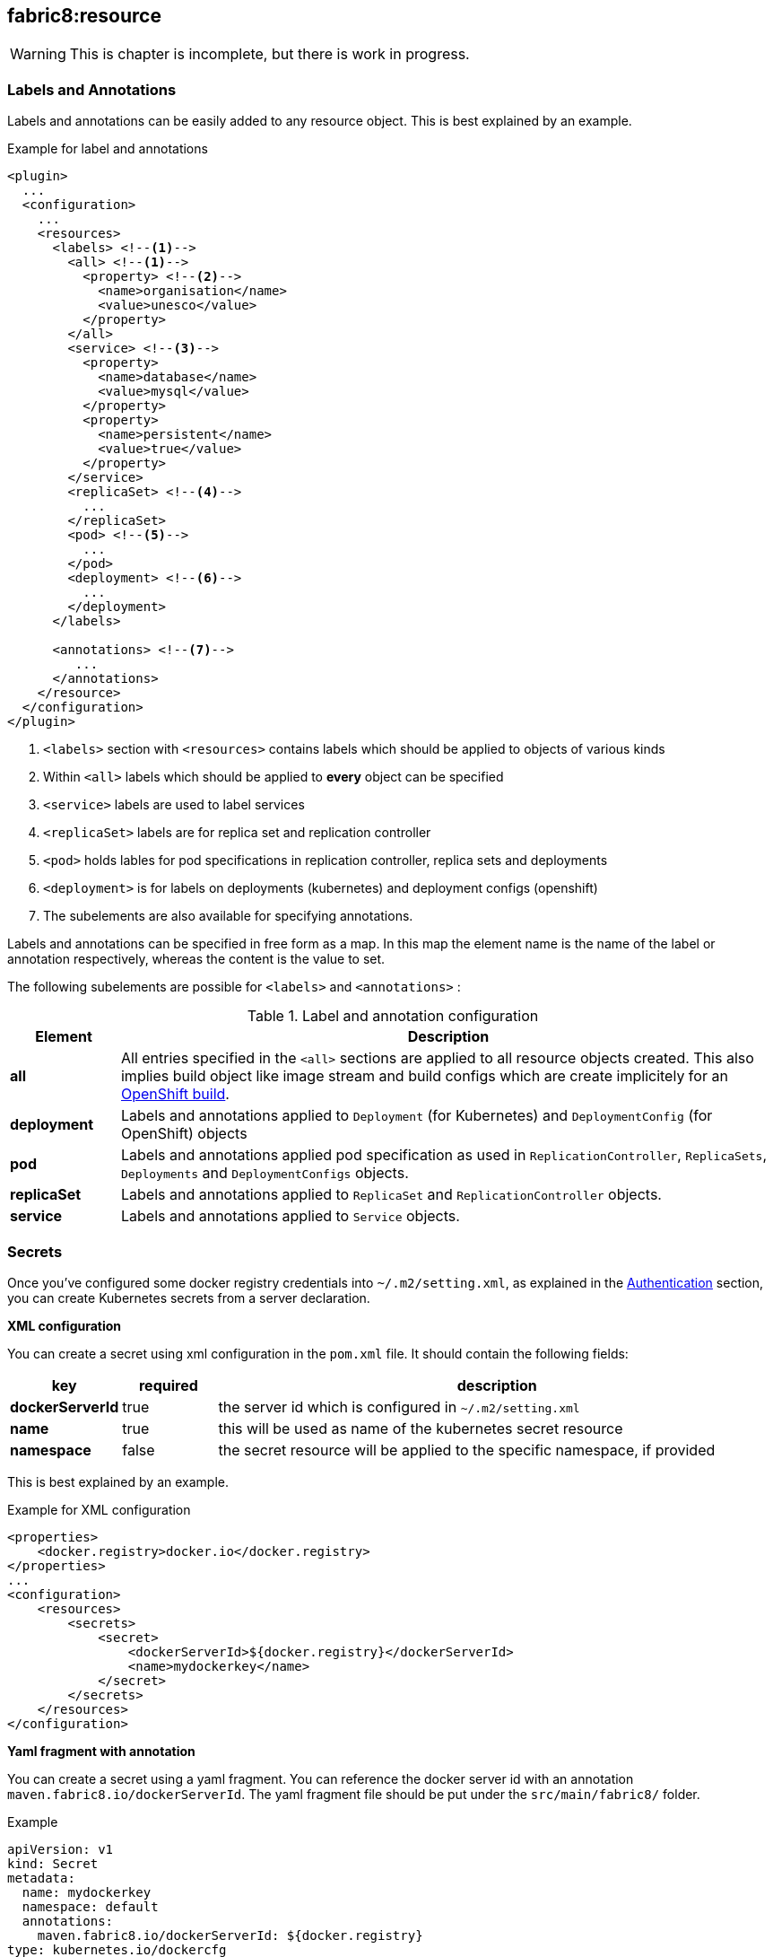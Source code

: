[[fabric8:resource]]
== *fabric8:resource*

WARNING: This is chapter is incomplete, but there is work in progress.

[[resource-labels-annotations]]
=== Labels and Annotations

Labels and annotations can be easily added to any resource object. This is best explained by an example.


.Example for label and annotations
[source,xml,indent=0,subs="verbatim,quotes,attributes"]
----
<plugin>
  ...
  <configuration>
    ...
    <resources>
      <labels> <!--1-->
        <all> <!--1-->
          <property> <!--2-->
            <name>organisation</name>
            <value>unesco</value>
          </property>
        </all>
        <service> <!--3-->
          <property>
            <name>database</name>
            <value>mysql</value>
          </property>
          <property>
            <name>persistent</name>
            <value>true</value>
          </property>
        </service>
        <replicaSet> <!--4-->
          ...
        </replicaSet>
        <pod> <!--5-->
          ...
        </pod>
        <deployment> <!--6-->
          ...
        </deployment>
      </labels>

      <annotations> <!--7-->
         ...
      </annotations>
    </resource>
  </configuration>
</plugin>
----
<1> `<labels>` section with `<resources>` contains labels which should be applied to objects of various kinds
<2> Within `<all>` labels which should be applied to *every* object can be specified
<3> `<service>` labels are used to label services
<4> `<replicaSet>` labels are for replica set and replication controller
<5> `<pod>` holds lables for pod specifications in replication controller, replica sets and deployments
<6> `<deployment>` is for labels on deployments (kubernetes) and deployment configs (openshift)
<7> The subelements are also available for specifying annotations.

Labels and annotations can be specified in free form as a map. In this map the element name is the name of the label or annotation respectively, whereas the content is the value to set.

The following subelements are possible for `<labels>` and `<annotations>` :

.Label and annotation configuration
[cols="1,6"]
|===
| Element | Description

| *all*
| All entries specified in the `<all>` sections are applied to all resource objects created. This also implies build object like image stream and build configs which are create implicitely for an <<build-openshift, OpenShift build>>.

| *deployment*
| Labels and annotations applied to `Deployment` (for Kubernetes) and `DeploymentConfig` (for OpenShift) objects


| *pod*
| Labels and annotations applied pod specification as used in `ReplicationController`,  `ReplicaSets`, `Deployments` and `DeploymentConfigs` objects.


| *replicaSet*
| Labels and annotations applied to `ReplicaSet` and `ReplicationController` objects.

| *service*
| Labels and annotations applied to `Service` objects.
|===

[[resource-secrets]]
=== Secrets


Once you've configured some docker registry credentials into `~/.m2/setting.xml`, as explained in the
<<authentication, Authentication>> section, you can create Kubernetes secrets from a server declaration.

**XML configuration**


You can create a secret using xml configuration in the `pom.xml` file. It should contain the following fields:

[cols="1,1,6"]
|===
|key |required |description

|**dockerServerId**
|true
|the server id which is configured in
`~/.m2/setting.xml`

|**name**
|true
|this will be used as name of the kubernetes secret resource

|**namespace**
|false
|the secret resource will be applied to the specific
namespace, if provided
|===

This is best explained by an example.

.Example for XML configuration

[source,xml]
----
<properties>
    <docker.registry>docker.io</docker.registry>
</properties>
...
<configuration>
    <resources>
        <secrets>
            <secret>
                <dockerServerId>${docker.registry}</dockerServerId>
                <name>mydockerkey</name>
            </secret>
        </secrets>
    </resources>
</configuration>
----

**Yaml fragment with annotation**


You can create a secret using a yaml fragment. You can reference the docker server id with an annotation
`maven.fabric8.io/dockerServerId`. The yaml fragment file should be put under
the `src/main/fabric8/` folder.

.Example

[source,yaml]
----
apiVersion: v1
kind: Secret
metadata:
  name: mydockerkey
  namespace: default
  annotations:
    maven.fabric8.io/dockerServerId: ${docker.registry}
type: kubernetes.io/dockercfg
----

[[resource-validation]]
=== Resource Validation
Resource goal also validates the generated resource descriptors using API specification of https://raw.githubusercontent.com/kubernetes/kubernetes/master/api/openapi-spec/swagger.json[Kubernetes] and https://raw.githubusercontent.com/openshift/origin/master/api/swagger-spec/openshift-openapi-spec.json[OpenShift].

.Validation Configuration
[cols="1,6,1"]
|===
| Configuration | Description | Default

| *fabric8.skipResourceValidation*
| If value is set to `true` then resource validation is skipped. This may be useful if resource validation is getting failed due to some reason but still you want to continue the deployment.
| false

| *fabric8.failOnValidationError*
| If value is set to `true` then any validation error will block the plugin execution. A warning will be printed otherwise.
| false

| *fabric8.build.switchToDeployment*
| If value is set to `true` then fabric8-maven-plugin would switch to Deployments rather than DeploymentConfig when not using ImageStreams on Openshift.
| false

| *fabric8.openshift.trimImageInContainerSpec*
| If value is set to `true` then it would set the container image reference to "", this is done to handle weird behavior of Openshift 3.7 in which subsequent rollouts lead to ImagePullErr
| false
|===

[[resource-route-geneartion]]
=== Route Generation

If you hit fabric8:resource goal, it will also generate route along with service for both kubernetes and Openshift, deployment, deployment Config. If you do not want to generate route.yml, you can do the same using the below configuration.

.Route Generation Configuration
[cols="1.6.1"]
|===
| Configuration | Description | Default

| *fabric8.openshift.generateRoute*
| If value is set to 'false' then it will not generate the route.yml file. By default it is set to 'true', which will create route.yml and also add resource route in openshift.yml.
| true
|===

If you want to generate route.yml but do not want to create route resource on your OpenShift Cluster. You can do the same by doing the following configuration in pom.xml
.Example for not generating route resource on your cluster
[source,xml,indent=0,subs="verbatim,quotes,attributes"]
----
<plugin>
    ...
    <configuration>
        <enricher>
            <excludes>
                <exclude>f8-expose</exclude>
            </excludes>
        </enricher>
    </configuration>
</plugin>
----
